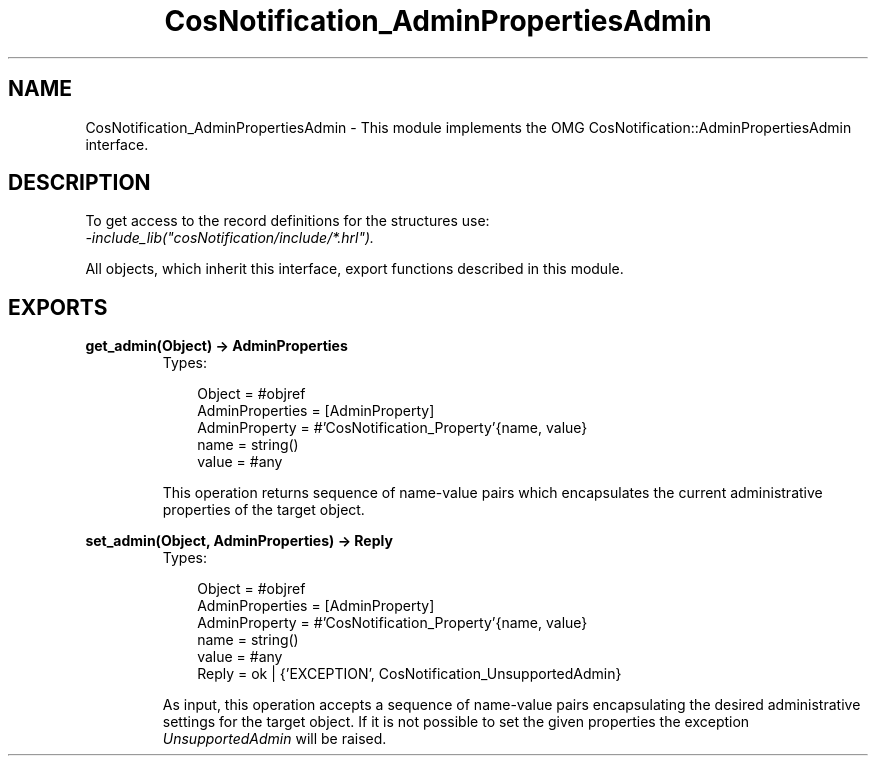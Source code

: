 .TH CosNotification_AdminPropertiesAdmin 3 "cosNotification 1.1.17" "Ericsson AB" "Erlang Module Definition"
.SH NAME
CosNotification_AdminPropertiesAdmin \- This module implements the OMG  CosNotification::AdminPropertiesAdmin interface.
.SH DESCRIPTION
.LP
To get access to the record definitions for the structures use: 
.br
\fI-include_lib("cosNotification/include/*\&.hrl")\&.\fR\&
.LP
All objects, which inherit this interface, export functions described in this module\&.
.SH EXPORTS
.LP
.B
get_admin(Object) -> AdminProperties
.br
.RS
.TP 3
Types:

Object = #objref
.br
AdminProperties = [AdminProperty]
.br
AdminProperty = #'CosNotification_Property'{name, value}
.br
name = string()
.br
value = #any
.br
.RE
.RS
.LP
This operation returns sequence of name-value pairs which encapsulates the current administrative properties of the target object\&.
.RE
.LP
.B
set_admin(Object, AdminProperties) -> Reply
.br
.RS
.TP 3
Types:

Object = #objref
.br
AdminProperties = [AdminProperty]
.br
AdminProperty = #'CosNotification_Property'{name, value}
.br
name = string()
.br
value = #any
.br
Reply = ok | {'EXCEPTION', CosNotification_UnsupportedAdmin}
.br
.RE
.RS
.LP
As input, this operation accepts a sequence of name-value pairs encapsulating the desired administrative settings for the target object\&. If it is not possible to set the given properties the exception \fIUnsupportedAdmin\fR\& will be raised\&.
.RE